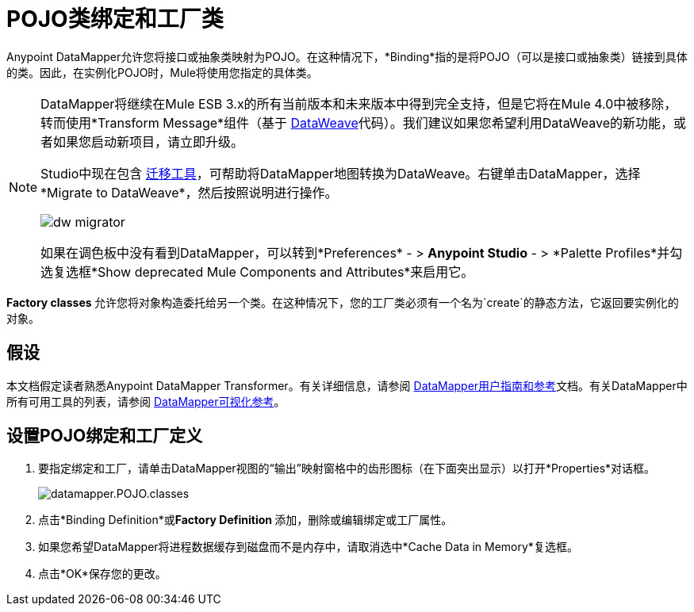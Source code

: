 =  POJO类绑定和工厂类
:keywords: anypoint studio, esb, java classes, java bindings, factory classes

Anypoint DataMapper允许您将接口或抽象类映射为POJO。在这种情况下，*Binding*指的是将POJO（可以是接口或抽象类）链接到具体的类。因此，在实例化POJO时，Mule将使用您指定的具体类。

[NOTE]
====
DataMapper将继续在Mule ESB 3.x的所有当前版本和未来版本中得到完全支持，但是它将在Mule 4.0中被移除，转而使用*Transform Message*组件（基于 link:/mule-user-guide/v/3.8/dataweave[DataWeave]代码）。我们建议如果您希望利用DataWeave的新功能，或者如果您启动新项目，请立即升级。

Studio中现在包含 link:/mule-user-guide/v/3.8/dataweave-migrator[迁移工具]，可帮助将DataMapper地图转换为DataWeave。右键单击DataMapper，选择*Migrate to DataWeave*，然后按照说明进行操作。

image:dw_migrator_script.png[dw migrator]

如果在调色板中没有看到DataMapper，可以转到*Preferences*  - > *Anypoint Studio*  - > *Palette Profiles*并勾选复选框*Show deprecated Mule Components and Attributes*来启用它。
====

**Factory classes **允许您将对象构造委托给另一个类。在这种情况下，您的工厂类必须有一个名为`create`的静态方法，它返回要实例化的对象。

== 假设

本文档假定读者熟悉Anypoint DataMapper Transformer。有关详细信息，请参阅 link:/anypoint-studio/v/5/datamapper-user-guide-and-reference[DataMapper用户指南和参考]文档。有关DataMapper中所有可用工具的列表，请参阅 link:/anypoint-studio/v/5/datamapper-visual-reference[DataMapper可视化参考]。

== 设置POJO绑定和工厂定义

. 要指定绑定和工厂，请单击DataMapper视图的“输出”映射窗格中的齿形图标（在下面突出显示）以打开*Properties*对话框。
+
image:datamapper.POJO.classes.png[datamapper.POJO.classes]

. 点击*Binding Definition*或**Factory Definition **添加，删除或编辑绑定或工厂属性。
. 如果您希望DataMapper将进程数据缓存到磁盘而不是内存中，请取消选中*Cache Data in Memory*复选框。
. 点击*OK*保存您的更改。
